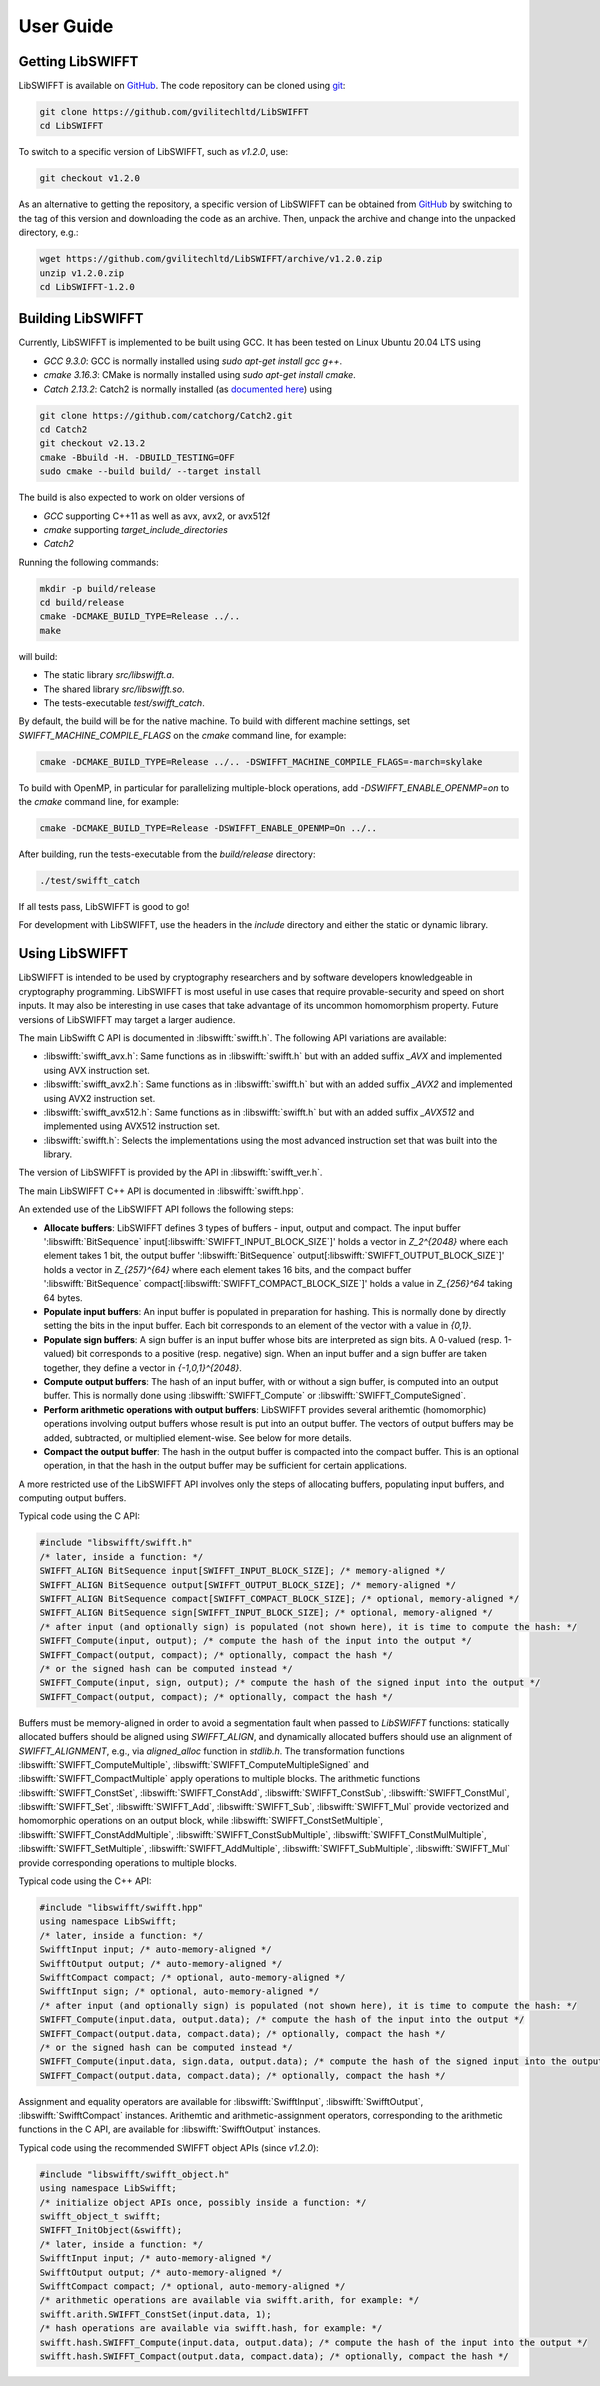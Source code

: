 User Guide
==========

Getting LibSWIFFT
-----------------

LibSWIFFT is available on `GitHub <https://github.com/gvilitechltd/LibSWIFFT>`_.
The code repository can be cloned using `git <https://git-scm.com>`_:

.. code-block:: sh

    git clone https://github.com/gvilitechltd/LibSWIFFT
    cd LibSWIFFT

To switch to a specific version of LibSWIFFT, such as `v1.2.0`, use:

.. code-block:: sh

    git checkout v1.2.0

As an alternative to getting the repository, a specific version of LibSWIFFT can
be obtained from `GitHub <https://github.com/gvilitechltd/LibSWIFFT>`_ by
switching to the tag of this version and downloading the code as an archive.
Then, unpack the archive and change into the unpacked directory, e.g.:

.. code-block:: sh

    wget https://github.com/gvilitechltd/LibSWIFFT/archive/v1.2.0.zip
    unzip v1.2.0.zip
    cd LibSWIFFT-1.2.0

Building LibSWIFFT
------------------

Currently, LibSWIFFT is implemented to be built using GCC. It has been tested on Linux Ubuntu 20.04 LTS using

- `GCC 9.3.0`: GCC is normally installed using `sudo apt-get install gcc g++`.
- `cmake 3.16.3`: CMake is normally installed using `sudo apt-get install cmake`.
- `Catch 2.13.2`: Catch2 is normally installed (as `documented here <https://github.com/catchorg/Catch2/blob/v2.x/docs/cmake-integration.md#installing-catch2-from-git-repository>`_) using

.. code-block:: sh

    git clone https://github.com/catchorg/Catch2.git
    cd Catch2
    git checkout v2.13.2
    cmake -Bbuild -H. -DBUILD_TESTING=OFF
    sudo cmake --build build/ --target install

The build is also expected to work on older versions of

- `GCC` supporting C++11 as well as avx, avx2, or avx512f
- `cmake` supporting `target_include_directories`
- `Catch2`

Running the following commands:

.. code-block:: sh

    mkdir -p build/release
    cd build/release
    cmake -DCMAKE_BUILD_TYPE=Release ../..
    make

will build:

- The static library `src/libswifft.a`.
- The shared library `src/libswifft.so`.
- The tests-executable `test/swifft_catch`.

By default, the build will be for the native machine. To build with different machine settings, set `SWIFFT_MACHINE_COMPILE_FLAGS` on the `cmake` command line, for example:

.. code-block:: sh

    cmake -DCMAKE_BUILD_TYPE=Release ../.. -DSWIFFT_MACHINE_COMPILE_FLAGS=-march=skylake

To build with OpenMP, in particular for parallelizing multiple-block operations, add `-DSWIFFT_ENABLE_OPENMP=on` to the `cmake` command line, for example:

.. code-block:: sh

    cmake -DCMAKE_BUILD_TYPE=Release -DSWIFFT_ENABLE_OPENMP=On ../..

After building, run the tests-executable from the `build/release` directory:

.. code-block:: sh

    ./test/swifft_catch

If all tests pass, LibSWIFFT is good to go!

For development with LibSWIFFT, use the headers in the `include` directory and either the static or dynamic library.

Using LibSWIFFT
---------------

LibSWIFFT is intended to be used by cryptography researchers and by software developers knowledgeable in cryptography programming. LibSWIFFT is most useful in use cases that require provable-security and
speed on short inputs. It may also be interesting in use cases that take advantage of its uncommon homomorphism property. Future versions of LibSWIFFT may target a larger audience.

The main LibSwifft C API is documented in :libswifft:`swifft.h`. The following API variations are available:

- :libswifft:`swifft_avx.h`: Same functions as in :libswifft:`swifft.h` but with an added suffix `_AVX` and implemented using AVX instruction set.
- :libswifft:`swifft_avx2.h`: Same functions as in :libswifft:`swifft.h` but with an added suffix `_AVX2` and implemented using AVX2 instruction set.
- :libswifft:`swifft_avx512.h`: Same functions as in :libswifft:`swifft.h` but with an added suffix `_AVX512` and implemented using AVX512 instruction set.
- :libswifft:`swifft.h`: Selects the implementations using the most advanced instruction set that was built into the library.

The version of LibSWIFFT is provided by the API in :libswifft:`swifft_ver.h`.

The main LibSWIFFT C++ API is documented in :libswifft:`swifft.hpp`.

An extended use of the LibSWIFFT API follows the following steps:

.. |_| unicode:: 0xA0
   :trim:

- **Allocate buffers**: LibSWIFFT defines 3 types of buffers - input, output and compact. The input buffer ':libswifft:`BitSequence` |_| input[:libswifft:`SWIFFT_INPUT_BLOCK_SIZE`]' holds a vector in `Z_2^{2048}` where each element takes 1 bit, the output buffer ':libswifft:`BitSequence` |_| output[:libswifft:`SWIFFT_OUTPUT_BLOCK_SIZE`]' holds a vector in `Z_{257}^{64}` where each element takes 16 bits, and the compact buffer ':libswifft:`BitSequence` |_| compact[:libswifft:`SWIFFT_COMPACT_BLOCK_SIZE`]' holds a value in `Z_{256}^64` taking 64 bytes.
- **Populate input buffers**: An input buffer is populated in preparation for hashing. This is normally done by directly setting the bits in the input buffer. Each bit corresponds to an element of the vector with a value in `{0,1}`.
- **Populate sign buffers**: A sign buffer is an input buffer whose bits are interpreted as sign bits. A 0-valued (resp. 1-valued) bit corresponds to a positive (resp. negative) sign. When an input buffer and a sign buffer are taken together, they define a vector in `{-1,0,1}^{2048}`.
- **Compute output buffers**: The hash of an input buffer, with or without a sign buffer, is computed into an output buffer. This is normally done using :libswifft:`SWIFFT_Compute` or :libswifft:`SWIFFT_ComputeSigned`.
- **Perform arithmetic operations with output buffers**: LibSWIFFT provides several arithemtic (homomorphic) operations involving output buffers whose result is put into an output buffer. The vectors of output buffers may be added, subtracted, or multiplied element-wise. See below for more details.
- **Compact the output buffer**: The hash in the output buffer is compacted into the compact buffer. This is an optional operation, in that the hash in the output buffer may be sufficient for certain applications.

A more restricted use of the LibSWIFFT API involves only the steps of allocating buffers, populating input buffers, and computing output buffers.

Typical code using the C API:

.. code-block:: c

    #include "libswifft/swifft.h"
    /* later, inside a function: */
    SWIFFT_ALIGN BitSequence input[SWIFFT_INPUT_BLOCK_SIZE]; /* memory-aligned */
    SWIFFT_ALIGN BitSequence output[SWIFFT_OUTPUT_BLOCK_SIZE]; /* memory-aligned */
    SWIFFT_ALIGN BitSequence compact[SWIFFT_COMPACT_BLOCK_SIZE]; /* optional, memory-aligned */
    SWIFFT_ALIGN BitSequence sign[SWIFFT_INPUT_BLOCK_SIZE]; /* optional, memory-aligned */
    /* after input (and optionally sign) is populated (not shown here), it is time to compute the hash: */
    SWIFFT_Compute(input, output); /* compute the hash of the input into the output */
    SWIFFT_Compact(output, compact); /* optionally, compact the hash */
    /* or the signed hash can be computed instead */
    SWIFFT_Compute(input, sign, output); /* compute the hash of the signed input into the output */
    SWIFFT_Compact(output, compact); /* optionally, compact the hash */

Buffers must be memory-aligned in order to avoid a segmentation fault when passed to `LibSWIFFT` functions: statically allocated buffers should be aligned using `SWIFFT_ALIGN`, and dynamically allocated buffers should use an alignment of `SWIFFT_ALIGNMENT`, e.g., via `aligned_alloc` function in `stdlib.h`. The transformation functions :libswifft:`SWIFFT_ComputeMultiple`, :libswifft:`SWIFFT_ComputeMultipleSigned` and :libswifft:`SWIFFT_CompactMultiple` apply operations to multiple blocks. The arithmetic functions :libswifft:`SWIFFT_ConstSet`, :libswifft:`SWIFFT_ConstAdd`, :libswifft:`SWIFFT_ConstSub`, :libswifft:`SWIFFT_ConstMul`, :libswifft:`SWIFFT_Set`, :libswifft:`SWIFFT_Add`, :libswifft:`SWIFFT_Sub`, :libswifft:`SWIFFT_Mul` provide vectorized and homomorphic operations on an output block, while :libswifft:`SWIFFT_ConstSetMultiple`, :libswifft:`SWIFFT_ConstAddMultiple`, :libswifft:`SWIFFT_ConstSubMultiple`, :libswifft:`SWIFFT_ConstMulMultiple`, :libswifft:`SWIFFT_SetMultiple`, :libswifft:`SWIFFT_AddMultiple`, :libswifft:`SWIFFT_SubMultiple`, :libswifft:`SWIFFT_Mul` provide corresponding operations to multiple blocks.

Typical code using the C++ API:

.. code-block:: cpp

    #include "libswifft/swifft.hpp"
    using namespace LibSwifft;
    /* later, inside a function: */
    SwifftInput input; /* auto-memory-aligned */
    SwifftOutput output; /* auto-memory-aligned */
    SwifftCompact compact; /* optional, auto-memory-aligned */
    SwifftInput sign; /* optional, auto-memory-aligned */
    /* after input (and optionally sign) is populated (not shown here), it is time to compute the hash: */
    SWIFFT_Compute(input.data, output.data); /* compute the hash of the input into the output */
    SWIFFT_Compact(output.data, compact.data); /* optionally, compact the hash */
    /* or the signed hash can be computed instead */
    SWIFFT_Compute(input.data, sign.data, output.data); /* compute the hash of the signed input into the output */
    SWIFFT_Compact(output.data, compact.data); /* optionally, compact the hash */

Assignment and equality operators are available for :libswifft:`SwifftInput`, :libswifft:`SwifftOutput`, :libswifft:`SwifftCompact` instances. Arithemtic and arithmetic-assignment operators, corresponding to the arithmetic functions in the C API, are available for :libswifft:`SwifftOutput` instances.

Typical code using the recommended SWIFFT object APIs (since `v1.2.0`):

.. code-block:: cpp

    #include "libswifft/swifft_object.h"
    using namespace LibSwifft;
    /* initialize object APIs once, possibly inside a function: */
    swifft_object_t swifft;
    SWIFFT_InitObject(&swifft);
    /* later, inside a function: */
    SwifftInput input; /* auto-memory-aligned */
    SwifftOutput output; /* auto-memory-aligned */
    SwifftCompact compact; /* optional, auto-memory-aligned */
    /* arithmetic operations are available via swifft.arith, for example: */
    swifft.arith.SWIFFT_ConstSet(input.data, 1);
    /* hash operations are available via swifft.hash, for example: */
    swifft.hash.SWIFFT_Compute(input.data, output.data); /* compute the hash of the input into the output */
    swifft.hash.SWIFFT_Compact(output.data, compact.data); /* optionally, compact the hash */

